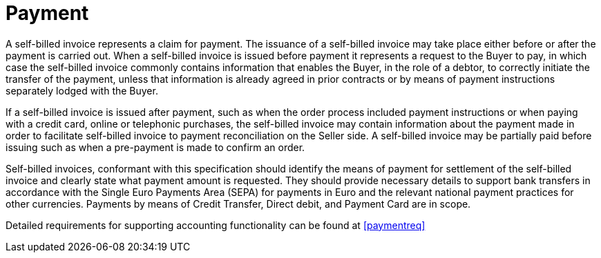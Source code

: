 
= Payment

A self-billed invoice represents a claim for payment. The issuance of a self-billed invoice may take place either before or after the payment is carried out. When a self-billed invoice is issued before payment it represents a request to the Buyer to pay, in which case the self-billed invoice commonly contains information that enables the Buyer, in the role of a debtor, to correctly initiate the transfer of the payment, unless that information is already agreed in prior contracts or by means of payment instructions separately lodged with the Buyer.

If a self-billed invoice is issued after payment, such as when the order process included payment instructions or when paying with a credit card, online or telephonic purchases, the self-billed invoice may contain information about the payment made in order to facilitate self-billed invoice to payment reconciliation on the Seller side. A self-billed invoice may be partially paid before issuing such as when a pre-payment is made to confirm an order.

Self-billed invoices, conformant with this specification should identify the means of payment for settlement of the self-billed invoice and clearly state what payment amount is requested. They should provide necessary details to support bank transfers in accordance with the Single Euro Payments Area (SEPA) for payments in Euro and the relevant national payment practices for other currencies. Payments by means of Credit Transfer, Direct debit, and Payment Card are in scope.

Detailed requirements for supporting accounting functionality can be found at <<paymentreq>>
